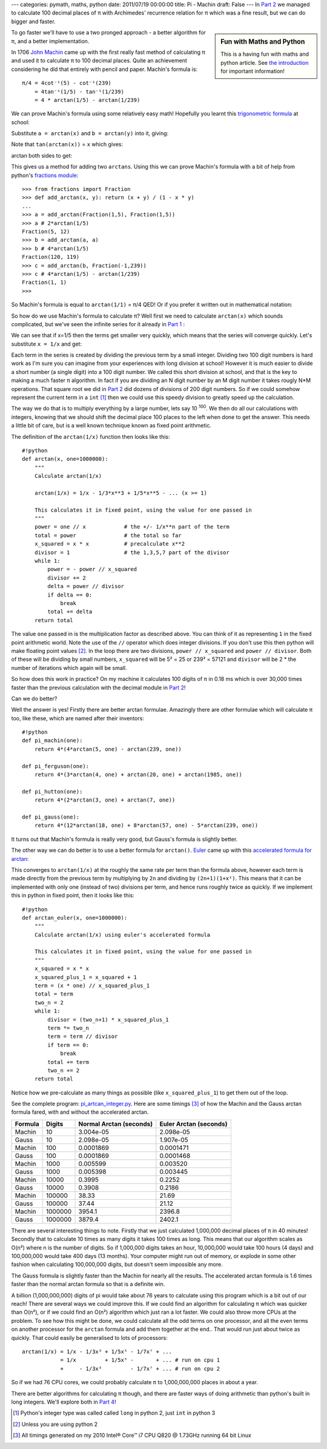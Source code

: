 ---
categories: pymath, maths, python
date: 2011/07/19 00:00:00
title: Pi - Machin
draft: False
---
In `Part 2`_ we managed to calculate 100 decimal places of π with Archimedes' recurrence relation for π which was a fine result, but we can do bigger and faster.

.. sidebar:: Fun with Maths and Python

    This is a having fun with maths and python article.  See `the introduction`_ for important information!

.. _the introduction: /nick/articles/fun-with-maths-and-python-introduction/

To go faster we'll have to use a two pronged approach - a better algorithm for π, and a better implementation.

In 1706 `John Machin`_ came up with the first really fast method of calculating π and used it to calculate π to 100 decimal places.  Quite an achievement considering he did that entirely with pencil and paper.  Machin's formula is::

  π/4 = 4cot⁻¹(5) - cot⁻¹(239)
      = 4tan⁻¹(1/5) - tan⁻¹(1/239)
      = 4 * arctan(1/5) - arctan(1/239)

We can prove Machin's formula using some relatively easy math!  Hopefully you learnt this `trigonometric formula`_ at school:

.. latex::
    \[
    tan(a + b) = \frac{tan(a) + tan(b)}{1 - tan(a) \cdot tan(b)}
    \]

Substitute ``a = arctan(x)`` and ``b = arctan(y)`` into it, giving:

.. latex::
    \[
    tan(arctan(x) + arctan(y)) = \frac{tan(arctan(x)) + tan(arctan(y)}{1 - tan(arctan(x)) \cdot tan(arctan(y))}
    \]

Note that ``tan(arctan(x))`` = ``x`` which gives:

.. latex::
    \[
    tan(arctan(x) + arctan(y)) = \frac{x + y}{1 - xy}
    \]

arctan both sides to get:

.. latex::
    \[
    arctan(x) + arctan(y) = arctan\left(\frac{x + y}{1 - xy}\right)
    \]

This gives us a method for adding two ``arctans``.  Using this we can prove Machin's formula with a bit of help from python's `fractions module`_::

    >>> from fractions import Fraction
    >>> def add_arctan(x, y): return (x + y) / (1 - x * y)
    ... 
    >>> a = add_arctan(Fraction(1,5), Fraction(1,5))
    >>> a # 2*arctan(1/5)
    Fraction(5, 12)
    >>> b = add_arctan(a, a)
    >>> b # 4*arctan(1/5)
    Fraction(120, 119)
    >>> c = add_arctan(b, Fraction(-1,239))
    >>> c # 4*arctan(1/5) - arctan(1/239)
    Fraction(1, 1)
    >>> 

So Machin's formula is equal to ``arctan(1/1)`` = π/4 QED!  Or if you prefer it written out in mathematical notation:

.. latex::
    \begin{eqnarray*}
    4arctan\left(\frac{1}{5}\right) - arctan\left(\frac{1}{239}\right)
      &=& 2\left(arctan\left(\frac{1}{5}\right) + arctan\left(\frac{1}{5}\right)\right) - arctan\left(\frac{1}{239}\right) \\
      &=& 2arctan\left(\frac{5}{12}\right) - arctan\left(\frac{1}{239}\right) \\
      &=& arctan\left(\frac{5}{12}\right) + arctan\left(\frac{5}{12}\right) - arctan\left(\frac{1}{239}\right) \\
      &=& arctan\left(\frac{120}{119}\right) - arctan\left(\frac{1}{239}\right) \\
      &=& arctan\left(\frac{1}{1}\right) \\
      &=& \frac{\pi}{4} \\
    \end{eqnarray*}

So how do we use Machin's formula to calculate π?  Well first we need to calculate ``arctan(x)`` which sounds complicated, but we've seen the infinite series for it already in `Part 1`_ :

.. latex::
    \[
    arctan(x) = x - \frac{x^3}{3} + \frac{x^5}{5} - \frac{x^7}{7} + \frac{x^9}{9} - \cdots ( -1 <= x <= 1 )
    \]

We can see that if x=1/5 then the terms get smaller very quickly, which means that the series will converge quickly.  Let's substitute ``x = 1/x`` and get:

.. latex::
    \[
    arctan(1/x) = \frac{1}{x} - \frac{1}{3x^3} + \frac{1}{5x^5} - \frac{1}{7x^7} + \frac{1}{9x^9} - \cdots ( x >= 1 )
    \]

Each term in the series is created by dividing the previous term by a small integer.  Dividing two 100 digit numbers is hard work as I'm sure you can imagine from your experiences with long division at school!  However it is much easier to divide a short number (a single digit) into a 100 digit number.  We called this short division at school, and that is the key to making a much faster π algorithm.  In fact if you are dividing an N digit number by an M digit number it takes rougly N*M operations.  That square root we did in `Part 2`_ did dozens of divisions of 200 digit numbers.  So if we could somehow represent the current term in a ``int`` [1]_ then we could use this speedy division to greatly speed up the calculation.

The way we do that is to multiply everything by a large number, lets say 10 :superscript:`100`.  We then do all our calculations with integers, knowing that we should shift the decimal place 100 places to the left when done to get the answer.  This needs a little bit of care, but is a well known technique known as fixed point arithmetic.

The definition of the ``arctan(1/x)`` function then looks like this::

    #!python
    def arctan(x, one=1000000):
        """
        Calculate arctan(1/x)
    
        arctan(1/x) = 1/x - 1/3*x**3 + 1/5*x**5 - ... (x >= 1)
    
        This calculates it in fixed point, using the value for one passed in
        """
        power = one // x            # the +/- 1/x**n part of the term
        total = power               # the total so far
        x_squared = x * x           # precalculate x**2
        divisor = 1                 # the 1,3,5,7 part of the divisor
        while 1:
            power = - power // x_squared
            divisor += 2
            delta = power // divisor
            if delta == 0:
                break
            total += delta
        return total

The value ``one`` passed in is the multiplication factor as described above.  You can think of it as representing ``1`` in the fixed point arithmetic world.  Note the use of the ``//`` operator which does integer divisions.  If you don't use this then python will make floating point values [2]_.  In the loop there are two divisions, ``power // x_squared`` and ``power // divisor``.  Both of these will be dividing by small numbers, ``x_squared`` will  be 5² = 25 or 239² = 57121 and ``divisor`` will be 2 * the number of iterations which again will be small.

So how does this work in practice?  On my machine it calculates 100 digits of π in 0.18 ms which is over 30,000 times faster than the previous calculation with the decimal module in `Part 2`_!

Can we do better?

Well the answer is yes!  Firstly there are better arctan formulae.  Amazingly there are other formulae which will calculate π too, like these, which are named after their inventors::

    #!python
    def pi_machin(one):
        return 4*(4*arctan(5, one) - arctan(239, one))

    def pi_ferguson(one):
        return 4*(3*arctan(4, one) + arctan(20, one) + arctan(1985, one))

    def pi_hutton(one):
        return 4*(2*arctan(3, one) + arctan(7, one))

    def pi_gauss(one):
        return 4*(12*arctan(18, one) + 8*arctan(57, one) - 5*arctan(239, one))

It turns out that Machin's formula is really very good, but Gauss's formula is slightly better.

The other way we can do better is to use a better formula for ``arctan()``.  Euler_ came up with this `accelerated formula for arctan`_:

.. latex::
    \[
    arctan(1/x) = \frac{x}{1+x^2}
                + \frac{2}{3}\frac{x}{(1+x^2)^2}
                + \frac{2\cdot4}{3\cdot5}\frac{x}{(1+x^2)^3}
                + \frac{2\cdot4\cdot6}{3\cdot5\cdot7}\frac{x}{(1+x^2)^4}
                + \cdots
    \]

This converges to ``arctan(1/x)`` at the roughly the same rate per term than the formula above, however each term is made directly from the previous term by multiplying by ``2n`` and dividing by ``(2n+1)(1+x²)``.  This means that it can be implemented with only one (instead of two) divisions per term, and hence runs roughly twice as quickly.  If we implement this in python in fixed point, then it looks like this::

    #!python
    def arctan_euler(x, one=1000000):
        """
        Calculate arctan(1/x) using euler's accelerated formula
    
        This calculates it in fixed point, using the value for one passed in
        """
        x_squared = x * x
        x_squared_plus_1 = x_squared + 1
        term = (x * one) // x_squared_plus_1
        total = term
        two_n = 2
        while 1:
            divisor = (two_n+1) * x_squared_plus_1
            term *= two_n
            term = term // divisor
            if term == 0:
                break
            total += term
            two_n += 2
        return total

Notice how we pre-calculate as many things as possible (like ``x_squared_plus_1``) to get them out of the loop.

See the complete program: `pi_artcan_integer.py`_.  Here are some timings [3]_ of how the Machin and the Gauss arctan formula fared, with and without the accelerated arctan.

======= ======= ============= ============
Formula Digits  Normal Arctan Euler Arctan
                (seconds)     (seconds)
======= ======= ============= ============
Machin       10 3.004e-05     2.098e-05
Gauss        10 2.098e-05     1.907e-05
Machin      100 0.0001869     0.0001471
Gauss       100 0.0001869     0.0001468
Machin     1000 0.005599      0.003520
Gauss      1000 0.005398      0.003445
Machin    10000 0.3995        0.2252
Gauss     10000 0.3908        0.2186
Machin   100000 38.33         21.69
Gauss    100000 37.44         21.12
Machin  1000000 3954.1        2396.8
Gauss   1000000 3879.4        2402.1
======= ======= ============= ============

There are several interesting things to note.  Firstly that we just calculated 1,000,000 decimal places of π in 40 minutes! Secondly that to calculate 10 times as many digits it takes 100 times as long.  This means that our algorithm scales as O(n²) where n is the number of digits.  So if 1,000,000 digits takes an hour, 10,000,000 would take 100 hours (4 days) and 100,000,000 would take 400 days (13 months).  Your computer might run out of memory, or explode in some other fashion when calculating 100,000,000 digits, but doesn't seem impossible any more.

The Gauss formula is slightly faster than the Machin for nearly all the results.  The accelerated arctan formula is 1.6 times faster than the normal arctan formula so that is a definite win.

A billion (1,000,000,000) digits of pi would take about 76 years to calculate using this program which is a bit out of our reach!  There are several ways we could improve this.  If we could find an algorithm for calculating π which was quicker than O(n²), or if we could find an O(n²) algorithm which just ran a lot faster.  We could also throw more CPUs at the problem.  To see how this might be done, we could calculate all the odd terms on one processor, and all the even terms on another processor for the ``arctan`` formula and add them together at the end..  That would run just about twice as quickly.  That could easily be generalised to lots of processors::

  arctan(1/x) = 1/x - 1/3x³ + 1/5x⁵ - 1/7x⁷ + ...
              = 1/x         + 1/5x⁵ -       + ... # run on cpu 1
              +     - 1/3x³         - 1/7x⁷ + ... # run on cpu 2

So if we had 76 CPU cores, we could probably calculate π to 1,000,000,000 places in about a year.

There are better algorithms for calculating π though, and there are faster ways of doing arithmetic than python's built in long integers.  We'll explore both in `Part 4`_!

.. [1] Python's integer type was called called ``long`` in python 2, just ``int`` in python 3
.. [2] Unless you are using python 2
.. [3] All timings generated on my 2010 Intel® Core™ i7 CPU Q820 @ 1.73GHz running 64 bit Linux

.. _Part 1: /nick/articles/pi-gregorys-series/
.. _Part 2: /nick/articles/pi-archimedes/
.. _Part 4: FIXME-TO-BE-ANNOUNCED
.. _`pi_artcan_integer.py`: /nick/pub/pymath/pi_arctan_integer.py
.. _John Machin: http://en.wikipedia.org/wiki/John_Machin
.. _trigonometric formula: http://mathworld.wolfram.com/TrigonometricAdditionFormulas.html
.. _fractions module: http://docs.python.org/library/fractions.html
.. _accelerated formula for arctan: http://mathworld.wolfram.com/InverseTangent.html
.. _Euler: http://en.wikipedia.org/wiki/Leonhard_Euler
